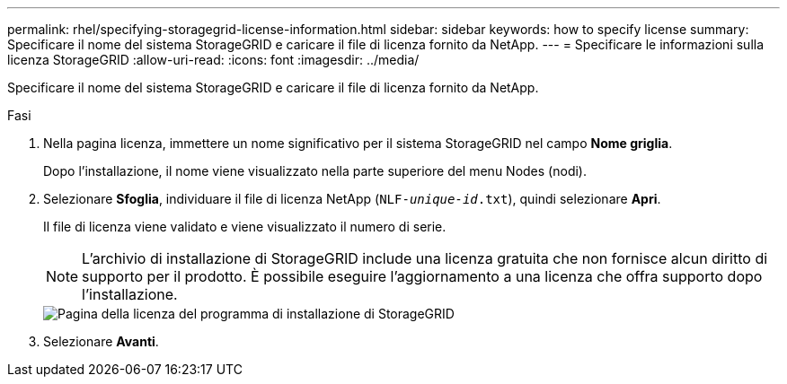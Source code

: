 ---
permalink: rhel/specifying-storagegrid-license-information.html 
sidebar: sidebar 
keywords: how to specify license 
summary: Specificare il nome del sistema StorageGRID e caricare il file di licenza fornito da NetApp. 
---
= Specificare le informazioni sulla licenza StorageGRID
:allow-uri-read: 
:icons: font
:imagesdir: ../media/


[role="lead"]
Specificare il nome del sistema StorageGRID e caricare il file di licenza fornito da NetApp.

.Fasi
. Nella pagina licenza, immettere un nome significativo per il sistema StorageGRID nel campo *Nome griglia*.
+
Dopo l'installazione, il nome viene visualizzato nella parte superiore del menu Nodes (nodi).

. Selezionare *Sfoglia*, individuare il file di licenza NetApp (`NLF-_unique-id_.txt`), quindi selezionare *Apri*.
+
Il file di licenza viene validato e viene visualizzato il numero di serie.

+

NOTE: L'archivio di installazione di StorageGRID include una licenza gratuita che non fornisce alcun diritto di supporto per il prodotto. È possibile eseguire l'aggiornamento a una licenza che offra supporto dopo l'installazione.

+
image::../media/2_gmi_installer_license_page.png[Pagina della licenza del programma di installazione di StorageGRID]

. Selezionare *Avanti*.

